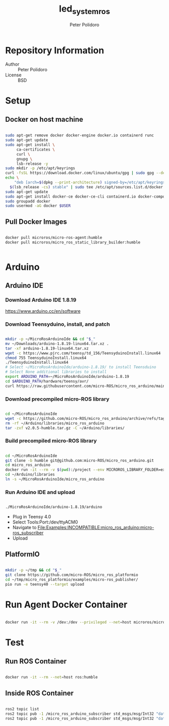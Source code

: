 #+TITLE: led_system_ros
#+AUTHOR: Peter Polidoro
#+EMAIL: peter@polidoro.io

* Repository Information
- Author :: Peter Polidoro
- License :: BSD

* Setup

** Docker on host machine

#+BEGIN_SRC sh

sudo apt-get remove docker docker-engine docker.io containerd runc
sudo apt-get update
sudo apt-get install \
     ca-certificates \
     curl \
     gnupg \
     lsb-release -y
sudo mkdir -p /etc/apt/keyrings
curl -fsSL https://download.docker.com/linux/ubuntu/gpg | sudo gpg --dearmor -o /etc/apt/keyrings/docker.gpg
echo \
    "deb [arch=$(dpkg --print-architecture) signed-by=/etc/apt/keyrings/docker.gpg] https://download.docker.com/linux/ubuntu \
  $(lsb_release -cs) stable" | sudo tee /etc/apt/sources.list.d/docker.list > /dev/null
sudo apt-get update
sudo apt-get install docker-ce docker-ce-cli containerd.io docker-compose-plugin -y
sudo groupadd docker
sudo usermod -aG docker $USER

#+END_SRC

** Pull Docker Images

#+BEGIN_SRC sh

docker pull microros/micro-ros-agent:humble
docker pull microros/micro_ros_static_library_builder:humble


#+END_SRC

* Arduino

** Arduino IDE

*** Download Arduino IDE 1.8.19

https://www.arduino.cc/en/software

*** Download Teensyduino, install, and patch

#+BEGIN_SRC sh

mkdir -p ~/MicroRosArduinoIde && cd "$_"
mv ~/Downloads/arduino-1.8.19-linux64.tar.xz .
tar -xf arduino-1.8.19-linux64.tar.xz
wget -c https://www.pjrc.com/teensy/td_156/TeensyduinoInstall.linux64
chmod 755 TeensyduinoInstall.linux64
./TeensyduinoInstall.linux64
# Select ~/MicroRosArduinoIde/arduino-1.8.19/ to install Teensduino
# Select None additional libraries to install
export ARDUINO_PATH=~/MicroRosArduinoIde/arduino-1.8.19
cd $ARDUINO_PATH/hardware/teensy/avr/
curl https://raw.githubusercontent.com/micro-ROS/micro_ros_arduino/main/extras/patching_boards/platform_teensy.txt > platform.txt

#+END_SRC

*** Download precompiled micro-ROS library

#+BEGIN_SRC sh

cd ~/MicroRosArduinoIde
wget -c https://github.com/micro-ROS/micro_ros_arduino/archive/refs/tags/v2.0.5-humble.tar.gz
rm -rf ~/Arduino/libraries/micro_ros_arduino
tar -zxf v2.0.5-humble.tar.gz -C ~/Arduino/libraries/

#+END_SRC

*** Build precompiled micro-ROS library

#+BEGIN_SRC sh

cd ~/MicroRosArduinoIde
git clone -b humble git@github.com:micro-ROS/micro_ros_arduino.git
cd micro_ros_arduino
docker run -it --rm -v $(pwd):/project --env MICROROS_LIBRARY_FOLDER=extras microros/micro_ros_static_library_builder:humble
cd ~/Arduino/libraries
ln -s ~/MicroRosArduinoIde/micro_ros_arduino

#+END_SRC

*** Run Arduino IDE and upload

#+BEGIN_SRC sh

./MicroRosArduinoIde/arduino-1.8.19/arduino

#+END_SRC

- Plug in Teensy 4.0
- Select Tools:Port:/dev/ttyACM0
- Navigate to File:Examples:INCOMPATIBLE:micro_ros_arduino:micro-ros_subscriber
- Upload

** PlatformIO

#+BEGIN_SRC sh

mkdir -p ~/tmp && cd "$_"
git clone https://github.com/micro-ROS/micro_ros_platformio
cd ~/tmp/micro_ros_platformio/examples/micro-ros_publisher/
pio run -e teensy40 --target upload

#+END_SRC

* Run Agent Docker Container

#+BEGIN_SRC sh

docker run -it --rm -v /dev:/dev --privileged --net=host microros/micro-ros-agent:humble serial --dev /dev/ttyACM0 -v6

#+END_SRC

* Test

** Run ROS Container

#+BEGIN_SRC sh

docker run -it --rm --net=host ros:humble

#+END_SRC

** Inside ROS Container

#+BEGIN_SRC sh

ros2 topic list
ros2 topic pub -1 /micro_ros_arduino_subscriber std_msgs/msg/Int32 "data: 1"
ros2 topic pub -1 /micro_ros_arduino_subscriber std_msgs/msg/Int32 "data: 0"

#+END_SRC
